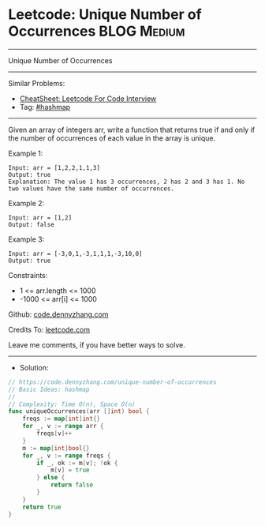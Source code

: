 * Leetcode: Unique Number of Occurrences                        :BLOG:Medium:
#+STARTUP: showeverything
#+OPTIONS: toc:nil \n:t ^:nil creator:nil d:nil
:PROPERTIES:
:type:     hashmap
:END:
---------------------------------------------------------------------
Unique Number of Occurrences
---------------------------------------------------------------------
#+BEGIN_HTML
<a href="https://github.com/dennyzhang/code.dennyzhang.com/tree/master/problems/unique-number-of-occurrences"><img align="right" width="200" height="183" src="https://www.dennyzhang.com/wp-content/uploads/denny/watermark/github.png" /></a>
#+END_HTML
Similar Problems:
- [[https://cheatsheet.dennyzhang.com/cheatsheet-leetcode-A4][CheatSheet: Leetcode For Code Interview]]
- Tag: [[https://code.dennyzhang.com/review-hashmap][#hashmap]]
---------------------------------------------------------------------
Given an array of integers arr, write a function that returns true if and only if the number of occurrences of each value in the array is unique.

Example 1:
#+BEGIN_EXAMPLE
Input: arr = [1,2,2,1,1,3]
Output: true
Explanation: The value 1 has 3 occurrences, 2 has 2 and 3 has 1. No two values have the same number of occurrences.
#+END_EXAMPLE

Example 2:
#+BEGIN_EXAMPLE
Input: arr = [1,2]
Output: false
#+END_EXAMPLE

Example 3:
#+BEGIN_EXAMPLE
Input: arr = [-3,0,1,-3,1,1,1,-3,10,0]
Output: true
#+END_EXAMPLE
 
Constraints:

- 1 <= arr.length <= 1000
- -1000 <= arr[i] <= 1000

Github: [[https://github.com/dennyzhang/code.dennyzhang.com/tree/master/problems/unique-number-of-occurrences][code.dennyzhang.com]]

Credits To: [[https://leetcode.com/problems/unique-number-of-occurrences/description/][leetcode.com]]

Leave me comments, if you have better ways to solve.
---------------------------------------------------------------------
- Solution:

#+BEGIN_SRC go
// https://code.dennyzhang.com/unique-number-of-occurrences
// Basic Ideas: hashmap
//
// Complexity: Time O(n), Space O(n)
func uniqueOccurrences(arr []int) bool {
    freqs := map[int]int{}
    for _, v := range arr {
        freqs[v]++
    }
    m := map[int]bool{}
    for _, v := range freqs {
        if _, ok := m[v]; !ok {
            m[v] = true
        } else {
            return false
        }
    }
    return true
}
#+END_SRC

#+BEGIN_HTML
<div style="overflow: hidden;">
<div style="float: left; padding: 5px"> <a href="https://www.linkedin.com/in/dennyzhang001"><img src="https://www.dennyzhang.com/wp-content/uploads/sns/linkedin.png" alt="linkedin" /></a></div>
<div style="float: left; padding: 5px"><a href="https://github.com/dennyzhang"><img src="https://www.dennyzhang.com/wp-content/uploads/sns/github.png" alt="github" /></a></div>
<div style="float: left; padding: 5px"><a href="https://www.dennyzhang.com/slack" target="_blank" rel="nofollow"><img src="https://www.dennyzhang.com/wp-content/uploads/sns/slack.png" alt="slack"/></a></div>
</div>
#+END_HTML
